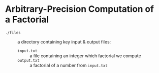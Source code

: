 * Arbitrary-Precision Computation of a Factorial 
  - ~./files~ :: a directory containing key input & output files:
    + ~input.txt~ :: a file containing an integer which factorial we compute
    + ~output.txt~ :: a factorial of a number from ~input.txt~ 

